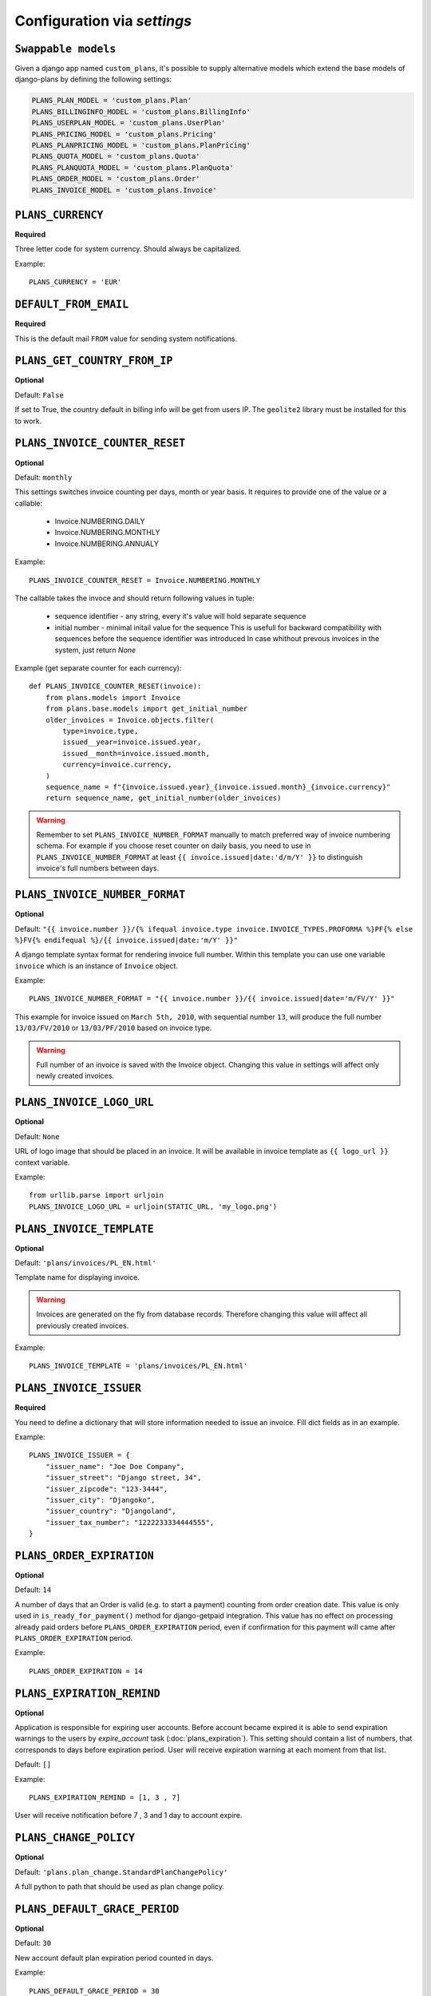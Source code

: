 Configuration via `settings`
============================

``Swappable models``
--------------------

Given a django app named ``custom_plans``, it's possible to supply
alternative models which extend the base models of django-plans by
defining the following settings:

.. code-block:: python

    PLANS_PLAN_MODEL = 'custom_plans.Plan'
    PLANS_BILLINGINFO_MODEL = 'custom_plans.BillingInfo'
    PLANS_USERPLAN_MODEL = 'custom_plans.UserPlan'
    PLANS_PRICING_MODEL = 'custom_plans.Pricing'
    PLANS_PLANPRICING_MODEL = 'custom_plans.PlanPricing'
    PLANS_QUOTA_MODEL = 'custom_plans.Quota'
    PLANS_PLANQUOTA_MODEL = 'custom_plans.PlanQuota'
    PLANS_ORDER_MODEL = 'custom_plans.Order'
    PLANS_INVOICE_MODEL = 'custom_plans.Invoice'

``PLANS_CURRENCY``
------------------

**Required**

Three letter code for system currency. Should always be capitalized.

Example::

    PLANS_CURRENCY = 'EUR'


``DEFAULT_FROM_EMAIL``
----------------------

**Required**

This is the default mail ``FROM`` value for sending system notifications.

``PLANS_GET_COUNTRY_FROM_IP``
-----------------------------

**Optional**

Default: ``False``

If set to True, the country default in billing info will be get from users IP.
The ``geolite2`` library must be installed for this to work.


``PLANS_INVOICE_COUNTER_RESET``
-------------------------------

**Optional**

Default: ``monthly``

This settings switches invoice counting per days, month or year basis. It requires to
provide one of the value or a callable:

 * Invoice.NUMBERING.DAILY
 * Invoice.NUMBERING.MONTHLY
 * Invoice.NUMBERING.ANNUALY

Example::

    PLANS_INVOICE_COUNTER_RESET = Invoice.NUMBERING.MONTHLY

The callable takes the invoce and should return following values in tuple:

 * sequence identifier - any string, every it's value will hold separate sequence
 * initial number - minimal initail value for the sequence
   This is usefull for backward compatibility with sequences before the sequence identifier was introduced
   In case whithout prevous invoices in the system, just return `None`

Example (get separate counter for each currency)::

   def PLANS_INVOICE_COUNTER_RESET(invoice):
       from plans.models import Invoice
       from plans.base.models import get_initial_number
       older_invoices = Invoice.objects.filter(
           type=invoice.type,
           issued__year=invoice.issued.year,
           issued__month=invoice.issued.month,
           currency=invoice.currency,
       )
       sequence_name = f"{invoice.issued.year}_{invoice.issued.month}_{invoice.currency}"
       return sequence_name, get_initial_number(older_invoices)

.. warning::

    Remember to set ``PLANS_INVOICE_NUMBER_FORMAT`` manually to match preferred way of invoice numbering schema. For example if
    you choose reset counter on daily basis, you need to use in ``PLANS_INVOICE_NUMBER_FORMAT`` at least ``{{ invoice.issued|date:'d/m/Y' }}``
    to distinguish invoice's full numbers between days.


``PLANS_INVOICE_NUMBER_FORMAT``
-------------------------------

**Optional**

Default: ``"{{ invoice.number }}/{% ifequal invoice.type invoice.INVOICE_TYPES.PROFORMA %}PF{% else %}FV{% endifequal %}/{{ invoice.issued|date:'m/Y' }}"``

A django template syntax format for rendering invoice full number. Within this template you can use one variable
``invoice`` which is an instance of ``Invoice`` object.


Example::

    PLANS_INVOICE_NUMBER_FORMAT = "{{ invoice.number }}/{{ invoice.issued|date='m/FV/Y' }}"

This example for invoice issued on ``March 5th, 2010``, with sequential number ``13``, will produce the full number
``13/03/FV/2010`` or ``13/03/PF/2010`` based on invoice type.

.. warning::

   Full number of an invoice is saved with the Invoice object. Changing this value in settings will affect only newly created invoices.

``PLANS_INVOICE_LOGO_URL``
--------------------------

**Optional**

Default: ``None``

URL of logo image that should be placed in an invoice. It will be available in invoice template as ``{{ logo_url }}`` context variable.


Example::

    from urllib.parse import urljoin
    PLANS_INVOICE_LOGO_URL = urljoin(STATIC_URL, 'my_logo.png')





``PLANS_INVOICE_TEMPLATE``
--------------------------

**Optional**

Default: ``'plans/invoices/PL_EN.html'``


Template name for displaying invoice.

.. warning::

    Invoices are generated on the fly from database records. Therefore  changing this value will affect all
    previously created invoices.


Example::

    PLANS_INVOICE_TEMPLATE = 'plans/invoices/PL_EN.html'




``PLANS_INVOICE_ISSUER``
------------------------
**Required**

You need to define a dictionary that will store information needed to issue an invoice. Fill dict fields as in an example.

Example::

    PLANS_INVOICE_ISSUER = {
        "issuer_name": "Joe Doe Company",
        "issuer_street": "Django street, 34",
        "issuer_zipcode": "123-3444",
        "issuer_city": "Djangoko",
        "issuer_country": "Djangoland",
        "issuer_tax_number": "1222233334444555",
    }





``PLANS_ORDER_EXPIRATION``
--------------------------

**Optional**

Default: ``14``


A number of days that an Order is valid (e.g. to start a payment) counting from order creation date. This value is only used in ``is_ready_for_payment()`` method for django-getpaid integration. This value has no effect on processing already paid orders before ``PLANS_ORDER_EXPIRATION`` period, even if confirmation for this payment will came after ``PLANS_ORDER_EXPIRATION`` period.

Example::

    PLANS_ORDER_EXPIRATION = 14


.. _settings-EXPIRATION_REMIND:

``PLANS_EXPIRATION_REMIND``
---------------------------

**Optional**

Application is responsible for expiring user accounts.
Before account became expired it is able to send expiration warnings to the users by `expire_account` task (:doc:`plans_expiration`).
This setting should contain a list of numbers, that corresponds to days before expiration period. User will
receive expiration warning at each moment from that list.

Default: ``[]``

Example::

    PLANS_EXPIRATION_REMIND = [1, 3 , 7]


User will receive notification before 7 , 3 and 1 day to account expire.


``PLANS_CHANGE_POLICY``
-----------------------

**Optional**

Default: ``'plans.plan_change.StandardPlanChangePolicy'``

A full python to path that should be used as plan change policy.

``PLANS_DEFAULT_GRACE_PERIOD``
------------------------------

**Optional**

Default: ``30``


New account default plan expiration period counted in days.


Example::

    PLANS_DEFAULT_GRACE_PERIOD = 30



.. note::

    Default plan should be selected using site admin. Set default flag to one of available plans.



``PLANS_VALIDATORS``
--------------------

**Optional**

Default: ``{}``

A dict that stores mapping ``"Quota codename" : "validator object"``. Validators are used to check if user account
can be activated for the given plan. Account cannot exceed certain limits introduced by quota.

Given account will be activated only if calling all validators that are defined with his new plan does not raise any ValidationError. If account cannot be activated user will be noticed after logging with information that account needs activation.

Example::


    PLANS_VALIDATORS = {
        'CAN_DO_SOMETHING' :  'myproject.validators.can_do_something_validator',
        'MAX_STORAGE' :  'myproject.validators.max_storage_validator',
    }

The dict itself could be also lazy imported string::

    PLANS_VALIDATORS = 'myproject.validators.validator_dict'


Further reading: :doc:`quota_validators`

``SEND_PLANS_EMAILS``
---------------------

**Optional**

Default: ``True``

Boolean value for enabling (default) or disabling the sending of plan related emails.

``PLANS_SEND_EMAILS_DISABLED_INVOICE_TYPES``
--------------------------------------------

**Optional**

Default: ``[]``

Disable listed invoice types to be send via e-mails.

``PLANS_SEND_EMAILS_PLAN_CHANGED``
----------------------------------

**Optional**

Default: ``True``

Disable plans changed e-mail.

``PLANS_SEND_EMAILS_PLAN_EXTENDED``
-----------------------------------

**Optional**

Default: ``True``

Disable plan extended e-mail.


``PLANS_TAX``
-------------

**Required**

Decimal or integer value for default TAX (usually referred as VAT).

Example::

    from decimal import Decimal
    PLANS_TAX = Decimal('23.0')  # for 23% VAT

Default: ``None``

.. warning::

   The value ``None`` means "TAX not applicable, rather than value ``Decimal('0')`` which is 0% TAX.


.. _settings-TAXATION_POLICY:

``PLANS_TAXATION_POLICY``
-------------------------

**Required**

Class that realises taxation of an order.

Example::

    PLANS_TAXATION_POLICY='plans.taxation.eu.EUTaxationPolicy'


Further reading: :doc:`taxation`

``PLANS_DEFAULT_COUNTRY``
-------------------------

**Optional**

Two letter ISO country code. This variable is used to determine default country for user on his billing info.

Example::

    PLANS_TAX_COUNTRY = 'PL'

``PLANS_TAX_COUNTRY``
---------------------

**Optional**

Two letter ISO country code. This variable is used to determine origin issuers country. Taxation policy uses this value to determine tax amount for any order.

Example::

    PLANS_TAX_COUNTRY = 'PL'

``PLANS_APP_VERBOSE_NAME``
--------------------------

**Optional**

Default: ``plans``

The ``verbose_name`` of django-plans' ``AppConfig``.

.. note::

    ``settings.PLANS_TAX_COUNTRY`` is a separate value from ``settings.PLANS_INVOICE_ISSUER.issuer_country`` on purpose. ``PLANS_INVOICE_ISSUER`` is just what you want to have printed on an invoice.

``PLANS_AUTORENEW_BEFORE_DAYS`` and ``PLANS_AUTORENEW_BEFORE_HOURS``
--------------------------------------------------------------------

**Optional**

Default: ``0`` (for both)

Time of plan automatic renewal before the plan actually expires.
